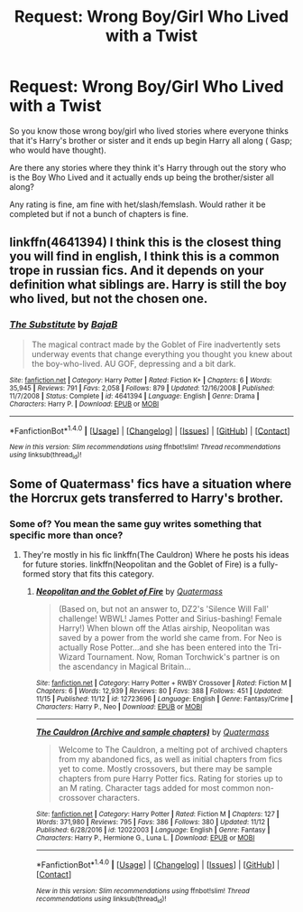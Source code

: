 #+TITLE: Request: Wrong Boy/Girl Who Lived with a Twist

* Request: Wrong Boy/Girl Who Lived with a Twist
:PROPERTIES:
:Author: SnarkyAndProud
:Score: 3
:DateUnix: 1511065366.0
:DateShort: 2017-Nov-19
:FlairText: Request
:END:
So you know those wrong boy/girl who lived stories where everyone thinks that it's Harry's brother or sister and it ends up begin Harry all along ( Gasp; who would have thought).

Are there any stories where they think it's Harry through out the story who is the Boy Who Lived and it actually ends up being the brother/sister all along?

Any rating is fine, am fine with het/slash/femslash. Would rather it be completed but if not a bunch of chapters is fine.


** linkffn(4641394) I think this is the closest thing you will find in english, I think this is a common trope in russian fics. And it depends on your definition what siblings are. Harry is still the boy who lived, but not the chosen one.
:PROPERTIES:
:Score: 5
:DateUnix: 1511078226.0
:DateShort: 2017-Nov-19
:END:

*** [[http://www.fanfiction.net/s/4641394/1/][*/The Substitute/*]] by [[https://www.fanfiction.net/u/943028/BajaB][/BajaB/]]

#+begin_quote
  The magical contract made by the Goblet of Fire inadvertently sets underway events that change everything you thought you knew about the boy-who-lived. AU GOF, depressing and a bit dark.
#+end_quote

^{/Site/: [[http://www.fanfiction.net/][fanfiction.net]] *|* /Category/: Harry Potter *|* /Rated/: Fiction K+ *|* /Chapters/: 6 *|* /Words/: 35,945 *|* /Reviews/: 791 *|* /Favs/: 2,058 *|* /Follows/: 879 *|* /Updated/: 12/16/2008 *|* /Published/: 11/7/2008 *|* /Status/: Complete *|* /id/: 4641394 *|* /Language/: English *|* /Genre/: Drama *|* /Characters/: Harry P. *|* /Download/: [[http://www.ff2ebook.com/old/ffn-bot/index.php?id=4641394&source=ff&filetype=epub][EPUB]] or [[http://www.ff2ebook.com/old/ffn-bot/index.php?id=4641394&source=ff&filetype=mobi][MOBI]]}

--------------

*FanfictionBot*^{1.4.0} *|* [[[https://github.com/tusing/reddit-ffn-bot/wiki/Usage][Usage]]] | [[[https://github.com/tusing/reddit-ffn-bot/wiki/Changelog][Changelog]]] | [[[https://github.com/tusing/reddit-ffn-bot/issues/][Issues]]] | [[[https://github.com/tusing/reddit-ffn-bot/][GitHub]]] | [[[https://www.reddit.com/message/compose?to=tusing][Contact]]]

^{/New in this version: Slim recommendations using/ ffnbot!slim! /Thread recommendations using/ linksub(thread_id)!}
:PROPERTIES:
:Author: FanfictionBot
:Score: 1
:DateUnix: 1511078248.0
:DateShort: 2017-Nov-19
:END:


** Some of Quatermass' fics have a situation where the Horcrux gets transferred to Harry's brother.
:PROPERTIES:
:Author: Jahoan
:Score: 1
:DateUnix: 1511131049.0
:DateShort: 2017-Nov-20
:END:

*** Some of? You mean the same guy writes something that specific more than once?
:PROPERTIES:
:Author: FerusGrim
:Score: 2
:DateUnix: 1511172543.0
:DateShort: 2017-Nov-20
:END:

**** They're mostly in his fic linkffn(The Cauldron) Where he posts his ideas for future stories. linkffn(Neopolitan and the Goblet of Fire) is a fully-formed story that fits this category.
:PROPERTIES:
:Author: Jahoan
:Score: 1
:DateUnix: 1511198284.0
:DateShort: 2017-Nov-20
:END:

***** [[http://www.fanfiction.net/s/12723696/1/][*/Neopolitan and the Goblet of Fire/*]] by [[https://www.fanfiction.net/u/6716408/Quatermass][/Quatermass/]]

#+begin_quote
  (Based on, but not an answer to, DZ2's 'Silence Will Fall' challenge! WBWL! James Potter and Sirius-bashing! Female Harry!) When blown off the Atlas airship, Neopolitan was saved by a power from the world she came from. For Neo is actually Rose Potter...and she has been entered into the Tri-Wizard Tournament. Now, Roman Torchwick's partner is on the ascendancy in Magical Britain...
#+end_quote

^{/Site/: [[http://www.fanfiction.net/][fanfiction.net]] *|* /Category/: Harry Potter + RWBY Crossover *|* /Rated/: Fiction M *|* /Chapters/: 6 *|* /Words/: 12,939 *|* /Reviews/: 80 *|* /Favs/: 388 *|* /Follows/: 451 *|* /Updated/: 11/15 *|* /Published/: 11/12 *|* /id/: 12723696 *|* /Language/: English *|* /Genre/: Fantasy/Crime *|* /Characters/: Harry P., Neo *|* /Download/: [[http://www.ff2ebook.com/old/ffn-bot/index.php?id=12723696&source=ff&filetype=epub][EPUB]] or [[http://www.ff2ebook.com/old/ffn-bot/index.php?id=12723696&source=ff&filetype=mobi][MOBI]]}

--------------

[[http://www.fanfiction.net/s/12022003/1/][*/The Cauldron (Archive and sample chapters)/*]] by [[https://www.fanfiction.net/u/6716408/Quatermass][/Quatermass/]]

#+begin_quote
  Welcome to The Cauldron, a melting pot of archived chapters from my abandoned fics, as well as initial chapters from fics yet to come. Mostly crossovers, but there may be sample chapters from pure Harry Potter fics. Rating for stories up to an M rating. Character tags added for most common non-crossover characters.
#+end_quote

^{/Site/: [[http://www.fanfiction.net/][fanfiction.net]] *|* /Category/: Harry Potter *|* /Rated/: Fiction M *|* /Chapters/: 127 *|* /Words/: 371,980 *|* /Reviews/: 795 *|* /Favs/: 386 *|* /Follows/: 380 *|* /Updated/: 11/12 *|* /Published/: 6/28/2016 *|* /id/: 12022003 *|* /Language/: English *|* /Genre/: Fantasy *|* /Characters/: Harry P., Hermione G., Luna L. *|* /Download/: [[http://www.ff2ebook.com/old/ffn-bot/index.php?id=12022003&source=ff&filetype=epub][EPUB]] or [[http://www.ff2ebook.com/old/ffn-bot/index.php?id=12022003&source=ff&filetype=mobi][MOBI]]}

--------------

*FanfictionBot*^{1.4.0} *|* [[[https://github.com/tusing/reddit-ffn-bot/wiki/Usage][Usage]]] | [[[https://github.com/tusing/reddit-ffn-bot/wiki/Changelog][Changelog]]] | [[[https://github.com/tusing/reddit-ffn-bot/issues/][Issues]]] | [[[https://github.com/tusing/reddit-ffn-bot/][GitHub]]] | [[[https://www.reddit.com/message/compose?to=tusing][Contact]]]

^{/New in this version: Slim recommendations using/ ffnbot!slim! /Thread recommendations using/ linksub(thread_id)!}
:PROPERTIES:
:Author: FanfictionBot
:Score: 1
:DateUnix: 1511198331.0
:DateShort: 2017-Nov-20
:END:
